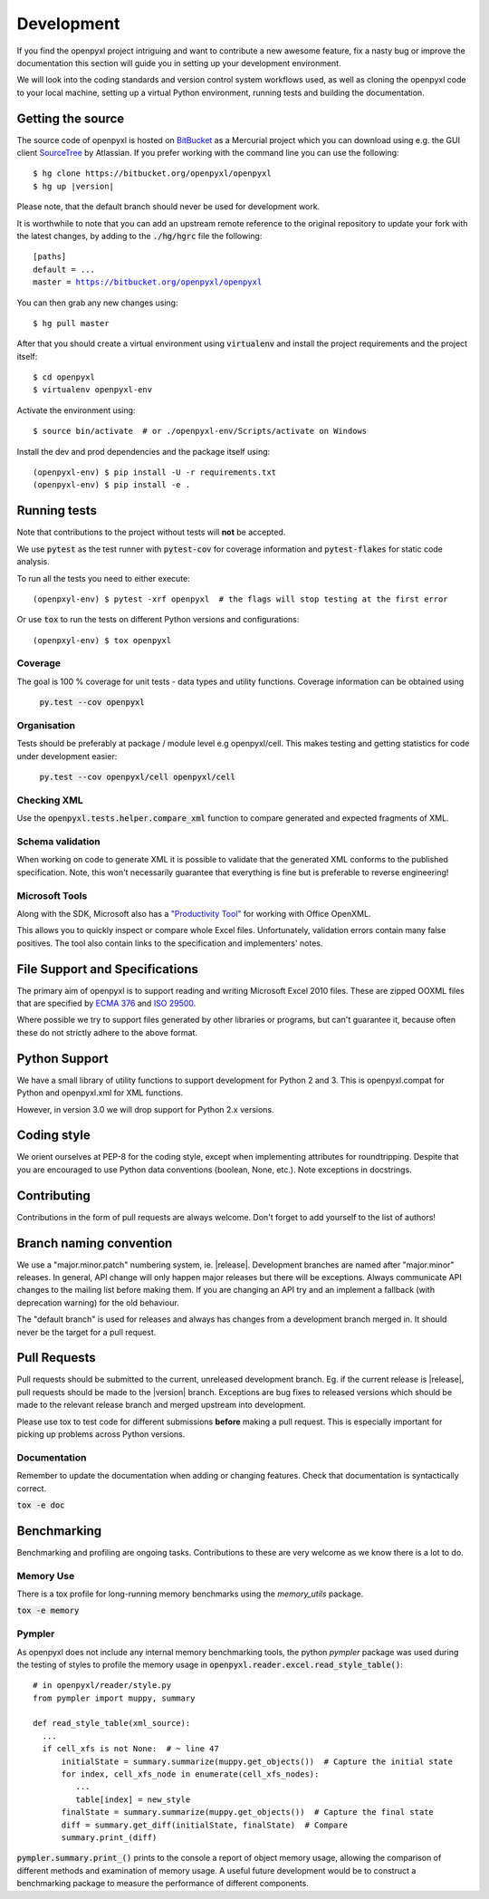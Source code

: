 Development
===========

If you find the openpyxl project intriguing and want to contribute a new awesome
feature, fix a nasty bug or improve the documentation this section will guide you
in setting up your development environment.

We will look into the coding standards and version control system workflows used,
as well as cloning the openpyxl code to your local machine, setting up a virtual
Python environment, running tests and building the documentation.


Getting the source
------------------

The source code of openpyxl is hosted on `BitBucket <https://bitbucket.org/openpyxl/openpyxl>`_
as a Mercurial project which you can download using e.g. the GUI client
`SourceTree <http://www.sourcetreeapp.com>`_ by Atlassian. If you prefer working
with the command line you can use the following:

.. parsed-literal::

    $ hg clone \https://bitbucket.org/openpyxl/openpyxl
    $ hg up |version|

Please note, that the default branch should never be used for development work.

It is worthwhile to note that you can add an upstream remote reference to the
original repository to update your fork with the latest changes, by adding
to the :code:`./hg/hgrc` file the following:

.. parsed-literal::

    [paths]
    default = ...
    master = https://bitbucket.org/openpyxl/openpyxl

You can then grab any new changes using:

.. parsed-literal::

    $ hg pull master

After that you should create a virtual environment using :code:`virtualenv`
and install the project requirements and the project itself:

.. parsed-literal::

    $ cd openpyxl
    $ virtualenv openpyxl-env

Activate the environment using:

.. parsed-literal::

    $ source bin/activate  # or ./openpyxl-env/Scripts/activate on Windows

Install the dev and prod dependencies and the package itself using:

.. parsed-literal::

    (openpyxl-env) $ pip install -U -r requirements.txt
    (openpyxl-env) $ pip install -e .


Running tests
-------------

Note that contributions to the project without tests will **not** be accepted.

We use :code:`pytest` as the test runner with :code:`pytest-cov` for coverage information and
:code:`pytest-flakes` for static code analysis.

To run all the tests you need to either execute:

.. parsed-literal::

    (openpxyl-env) $ pytest -xrf openpyxl  # the flags will stop testing at the first error

Or use :code:`tox` to run the tests on different Python versions and configurations:

.. parsed-literal::

    (openpxyl-env) $ tox openpyxl


Coverage
++++++++

The goal is 100 % coverage for unit tests - data types and utility functions.
Coverage information can be obtained using

 :code:`py.test --cov openpyxl`


Organisation
++++++++++++

Tests should be preferably at package / module level e.g openpyxl/cell. This
makes testing and getting statistics for code under development easier:

 :code:`py.test --cov openpyxl/cell openpyxl/cell`


Checking XML
++++++++++++

Use the :code:`openpyxl.tests.helper.compare_xml` function to compare
generated and expected fragments of XML.


Schema validation
+++++++++++++++++

When working on code to generate XML it is possible to validate that the
generated XML conforms to the published specification. Note, this won't
necessarily guarantee that everything is fine but is preferable to reverse
engineering!


Microsoft Tools
+++++++++++++++

Along with the SDK, Microsoft also has a `"Productivity Tool"
<http://www.microsoft.com/en-us/download/details.aspx?id=30425>`_ for working
with Office OpenXML.

This allows you to quickly inspect or compare whole Excel files.
Unfortunately, validation errors contain many false positives. The tool also
contain links to the specification and implementers' notes.


File Support and Specifications
-------------------------------

The primary aim of openpyxl is to support reading and writing Microsoft Excel
2010 files. These are zipped OOXML files that are specified by `ECMA 376
<http://www.ecma-international.org/publications/standards/Ecma-376.htm>`_ and
`ISO 29500 <http://standards.iso.org/ittf/PubliclyAvailableStandards/index.html>`_.

Where possible we try to support files generated by other libraries or
programs, but can't guarantee it, because often these do not strictly adhere
to the above format.


Python Support
--------------

We have a small library of utility functions to support development for
Python 2 and 3. This is openpyxl.compat for Python and openpyxl.xml for XML
functions.

However, in version 3.0 we will drop support for Python 2.x versions.


Coding style
------------

We orient ourselves at PEP-8 for the coding style, except when implementing
attributes for roundtripping. Despite that you are encouraged to use Python data
conventions (boolean, None, etc.). Note exceptions in docstrings.


Contributing
------------

Contributions in the form of pull requests are always welcome. Don't forget
to add yourself to the list of authors!


Branch naming convention
------------------------

We use a "major.minor.patch" numbering system, ie. |release|. Development
branches are named after "major.minor" releases. In general, API change will
only happen major releases but there will be exceptions. Always communicate
API changes to the mailing list before making them. If you are changing an
API try and an implement a fallback (with deprecation warning) for the old
behaviour.

The "default branch" is used for releases and always has changes from a
development branch merged in. It should never be the target for a pull
request.


Pull Requests
-------------

Pull requests should be submitted to the current, unreleased development
branch. Eg. if the current release is |release|, pull requests should be made
to the |version| branch. Exceptions are bug fixes to released versions which
should be made to the relevant release branch and merged upstream into
development.

Please use tox to test code for different submissions **before** making a
pull request. This is especially important for picking up problems across
Python versions.


Documentation
+++++++++++++

Remember to update the documentation when adding or changing features. Check
that documentation is syntactically correct.

:code:`tox -e doc`


Benchmarking
------------

Benchmarking and profiling are ongoing tasks. Contributions to these are very
welcome as we know there is a lot to do.


Memory Use
++++++++++

There is a tox profile for long-running memory benchmarks using the
`memory_utils` package.

:code:`tox -e memory`


Pympler
+++++++

As openpyxl does not include any internal memory benchmarking tools, the
python *pympler* package was used during the testing of styles to profile the
memory usage in :code:`openpyxl.reader.excel.read_style_table()`::

    # in openpyxl/reader/style.py
    from pympler import muppy, summary

    def read_style_table(xml_source):
      ...
      if cell_xfs is not None:  # ~ line 47
          initialState = summary.summarize(muppy.get_objects())  # Capture the initial state
          for index, cell_xfs_node in enumerate(cell_xfs_nodes):
             ...
             table[index] = new_style
          finalState = summary.summarize(muppy.get_objects())  # Capture the final state
          diff = summary.get_diff(initialState, finalState)  # Compare
          summary.print_(diff)


:code:`pympler.summary.print_()` prints to the console a report of object
memory usage, allowing the comparison of different methods and examination of
memory usage. A useful future development would be to construct a
benchmarking package to measure the performance of different components.
